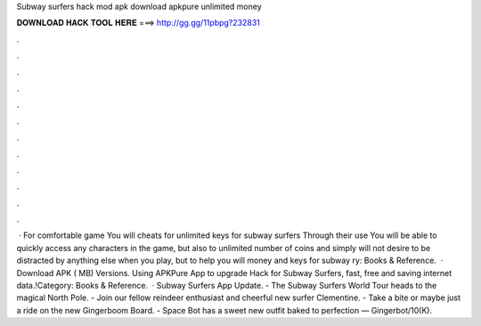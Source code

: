 Subway surfers hack mod apk download apkpure unlimited money

𝐃𝐎𝐖𝐍𝐋𝐎𝐀𝐃 𝐇𝐀𝐂𝐊 𝐓𝐎𝐎𝐋 𝐇𝐄𝐑𝐄 ===> http://gg.gg/11pbpg?232831

.

.

.

.

.

.

.

.

.

.

.

.

 · For comfortable game You will cheats for unlimited keys for subway surfers Through their use You will be able to quickly access any characters in the game, but also to unlimited number of coins and  simply will not desire to be distracted by anything else when you play, but to help you will money and keys for subway ry: Books & Reference.  · Download APK ( MB) Versions. Using APKPure App to upgrade Hack for Subway Surfers, fast, free and saving internet data.!Category: Books & Reference.  · Subway Surfers App Update. - The Subway Surfers World Tour heads to the magical North Pole. - Join our fellow reindeer enthusiast and cheerful new surfer Clementine. - Take a bite or maybe just a ride on the new Gingerboom Board. - Space Bot has a sweet new outfit baked to perfection — Gingerbot/10(K).